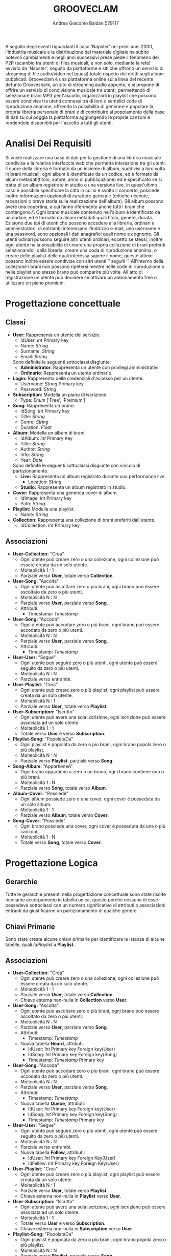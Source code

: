 #+AUTHOR: Andrea Giacomo Baldan 579117
#+EMAIL: a.g.baldan@gmail.com
#+TITLE: GROOVECLAM
#+LaTeX_HEADER: \usepackage{titlesec}
#+LaTeX_HEADER: \titleformat{\section}{\normalfont\Large\bfseries}{\thesection}{1em}{}[{\titlerule[0.8pt]}]
#+LaTeX_HEADER: \usepackage[T1]{fontenc} 
#+LaTeX_HEADER: \usepackage{libertine}
#+LaTeX_HEADER: \renewcommand*\oldstylenums[1]{{\fontfamily{fxlj}\selectfont #1}}
#+LaTeX_HEADER: \usepackage{lmodern}
#+LaTeX_HEADER: \lstset{basicstyle=\normalfont\ttfamily\scriptsize,numberstyle=\scriptsize,breaklines=true,frame=tb,tabsize=1,showstringspaces=false,numbers=left,commentstyle=\color{grey},keywordstyle=\color{black}\bfseries,stringstyle=\color{red}}
#+LaTeX_HEADER: \newenvironment{changemargin}[2]{\list{}{\rightmargin#2\leftmargin#1\parsep=0pt\topsep=0pt\partopsep=0pt}\item[]}{\endlist}
#+LaTeX_HEADER: \newenvironment{indentmore}{\begin{changemargin}{1cm}{0cm}}{\end{changemargin}}
#+BEGIN_ABSTRACT
A seguito degli eventi riguardanti il caso 'Napster' nei primi anni 2000,
l'industria musicale e la distribuzione del materiale digitale ha subito
notevoli cambiamenti e negli anni successivi prese piede il fenomeno del
P2P (scambio tra utenti di files musicali, e non solo, mediante la rete)
avviato da 'Napster', seguito da piattaforme e siti che offrono un servizio
di streaming di file audio/video nel (quasi) totale rispetto dei diritti
sugli album pubblicati. Grooveclam è una piattaforma online sulla linea del
recente defunto Grooveshark, un sito di streaming audio appunto, e si
propone di offrire un servizio di condivisione musicale tra utenti,
permettendo di selezionare brani MP3 per l'ascolto, organizzarli in
playlist che possono essere condivise tra utenti connessi tra di loro o
semplici code di riproduzione anonime, offrendo la possibilità di generare
e popolare la propria libreria personale di brani e di contribuire al
popolamento della base di dati su cui poggia la piattaforma aggiungendo le
proprie canzoni e rendendole disponibili per l'ascolto a tutti gli utenti.
#+END_ABSTRACT
* Analisi Dei Requisiti
Si vuole realizzare una base di dati per la gestione di una libreria musicale
condivisa e la relativa interfaccia web che permetta interazione tra gli
utenti.\\
Il cuore della libreria è formato da un insieme di album, suddivisi a loro
volta in brani musicali; ogni album è identificato da un codice, ed è formato
da alcuni metadati(titolo, autore, anno di pubblicazione) ed è specificato se
si tratta di un album registrato in studio o una versione live, in quest'ultimo
caso è possibile specificare la città in cui si è svolto il concerto, possiede
inoltre informazioni opzionali di carattere generale (critiche ricevute,
recensioni o breve storia sulla realizzazione dell'album).
Gli album possono avere una copertina, a cui fanno riferimento anche tutti i
brani che contengono.\\ Ogni brano musicale contenuto nell'album è
identificato da un codice, ed è formato da alcuni metadati quali titolo,
genere, durata.
Esistono due tipi di utenti che possono accedere alla libreria, ordinari e
amministratori, di entrambi interessano l'indirizzo e-mail, uno username e una
password, sono opzionali i dati anagrafici quali nome e cognome. Gli utenti
odinari possono seguire altri utenti ordinari, eccetto se stessi, inoltre ogni
utente ha la possibilità di creare una propria collezione di brani preferiti
selezionandoli dalla libreria, creare una coda di riproduzione anonima, o
creare delle playlist delle quali interessa sapere il nome, queste ultime
possono inoltre essere condivise con altri utenti \lq\lq seguiti \rq\rq.
All'interno della collezione i brani non possono ripetersi mentre nelle code di
riproduzione o nelle playlist uno stesso brano può comparire più volte.
All'atto di registrazione un utente può decidere se attivare un abbonamento
free o utilizzare un piano premium.
* Progettazione concettuale
** Classi
- *User:* Rappresenta un utente del servizio.
  - IdUser: /Int/ Primary key
  - Name: /String/
  - Surname: /String/
  - Email: /String/
  Sono definite le seguenti sottoclassi disgiunte:
  - *Administrator*: Rappresenta un utente con privilegi amministrativi.
  - *Ordinario*: Rappresenta un utente ordinario.
- *Login:* Rappresenta delle credenziali d'accesso per un utente.
  - Username: /String/ Primary key
  - Password: /String/
- *Subscription:* Modella un piano di iscrizione.
  - Type: /Enum/ ['Free', 'Premium']
- *Song:* Rappresenta un brano.
  - IdSong: /Int/ Primary key
  - Title: /String/
  - Genre: /String/
  - Duration: /Float/
- *Album:* Modella un album di brani.
  - IdAlbum: /Int/ Primary Key
  - Title: /String/
  - Author: /String/
  - Info: /String/
  - Year: /Date/
  Sono definite le seguenti sottoclassi disgiunte con vincolo di partizionamento.
  - *Live:* Rappresenta un album registrato durante una performance live.
    - Location: /String/
  - *Studio:* Rappresenta un album registrato in studio.
- *Cover:* Rappresenta una generica cover di album.
  - IdImage: /Int/ Primary key
  - Path: /String/
- *Playlist:* Modella una playlist.
  - Name: /String/
- *Collection:* Rappresenta una collezione di brani preferiti dall'utente.
  - IdCollection: /Int/ Primary key
** Associazioni
- *User-Collection:* "Crea"
  - Ogni utente può creare zero o una collezione, ogni collezione può essere creata da un solo utente.
  - Molteplicità 1 : 1
  - Parziale verso *User*, totale verso *Collection*.
- *User-Song:* "Ascolta"
  - Ogni utente può ascoltare zero o più brani, ogni brano può essere ascoltato da zero o più utenti.
  - Molteplicità N : N
  - Parziale verso *User*, parziale verso *Song*.
  - Attributi:
    - Timestamp: /Timestamp/
- *User-Song:* "Accoda"
  - Ogni utente può accodare zero o più brani, ogni brano può essere accodato da zero o più utenti.
  - Molteplicità N : N
  - Parziale verso *User*, parziale verso *Song*.
  - Attributi:
    - Timestamp: /Timestamp/
- *User-User:* "Segue"
  - Ogni utente può seguire zero o più utenti, ogni utente può essere seguito da zero o più utenti.
  - Molteplicità N : N
  - Parziale verso entrambi.
- *User-Playlist*: "Crea"
  - Ogni utente può creare zero o più playlist, ogni playlist può essere creata da un solo utente.
  - Molteplicità N : 1
  - Parziale verso *User*, totale verso *Playlist*.
- *User-Subscription:* "Iscritto"
  - Ogni utente può avere una sola iscrizione, ogni iscrizione può essere associata ad un solo utente.
  - Molteplicità 1 : 1
  - Totale verso *User* e verso *Subscription*.
- *Playlist-Song:* "PopolataDa"
  - Ogni playlist è popolata da zero o più brani, ogni brano popola zero o più playlist.
  - Molteplicità N : N
  - Parziale verso *Playlist*, parziale verso *Song*.
- *Song-Album:* "AppartieneA"
  - Ogni brano appartiene a zero o un brano, ogni brano contiene uno o più brani.
  - Molteplicità 1 : N
  - Parziale verso *Song*, totale verso *Album*.
- *Album-Cover:* "Possiede"
  - Ogni album possiede zero o una cover, ogni cover è posseduta da un solo album.
  - Molteplicità 1 : 1
  - Parziale verso *Album*, totale verso *Cover*.
- *Song-Cover:* "Possiede"
  - Ogni brano possiede una cover, ogni cover è posseduta da una o più canzoni.
  - Molteplicità 1 : N
  - Totale verso *Song*, totale verso *Cover*.
* Progettazione Logica
** Gerarchie
Tutte le gerarchie presenti nella progettazione concettuale sono state risolte mediante accorpamento in tabella unica, questo perchè
nessuna di esse possedeva sottoclassi con un numero significativo di attributi o associazioni entranti da giustificarne un partizionamento
di qualche genere.
** Chiavi Primarie
Sono state create alcune chiavi primarie per identificare le istanze di alcune tabelle, quali /IdPlaylist/ a *Playlist*. 
** Associazioni
- *User-Collection:* "Crea"
  - Ogni utente può creare zero o una collezione, ogni collezione può essere creata da un solo utente.
  - Molteplicità 1 : 1
  - Parziale verso *User*, totale verso *Collection*.
  - Chiave esterna non-nulla in *Collection* verso *User*.
- *User-Song:* "Ascolta"
  - Ogni utente può ascoltare zero o più brani, ogni brano può essere ascoltato da zero o più utenti.
  - Molteplicità N : N
  - Parziale verso *User*, parziale verso *Song*.
  - Attributi:
    - Timestamp: /Timestamp/
  - Nuova tabella *Heard*, attributi:
    - IdUser: /Int/ Primary key Foreign key(User)
    - IdSong: /Int/ Primary key Foreign key(Song)
    - Timestamp: /Timestamp/ Primary key
- *User-Song:* "Accoda"
  - Ogni utente può accodare zero o più brani, ogni brano può essere accodato da zero o più utenti.
  - Molteplicità N : N
  - Parziale verso *User*, parziale verso *Song*.
  - Attributi:
    - Timestamp: /Timestamp/
  - Nuova tabella *Queue*, attributi:
    - IdUser: /Int/ Primary key Foreign key(User)
    - IdSong: /Int/ Primary key Foreign key(Song)
    - Timestamp: /Timestamp/ Primary key
- *User-User:* "Segue"
  - Ogni utente può seguire zero o più utenti, ogni utente può essere seguito da zero o più utenti.
  - Molteplicità N : N
  - Parziale verso entrambi.
  - Nuova tabella *Follow*, attributi:
    - IdUser: /Int/ Primary key Foreign Key(User)
    - IdFellow: /Int/ Primary key Foreign Key(User)
- *User-Playlist*: "Crea"
  - Ogni utente può creare zero o più playlist, ogni playlist può essere creata da un solo utente.
  - Molteplicità N : 1
  - Parziale verso *User*, totale verso *Playlist*.
  - Chiave esterna non-nulla in *Playlist* verso *User*.
- *User-Subscription:* "Iscritto"
  - Ogni utente può avere una sola iscrizione, ogni iscrizione può essere associata ad un solo utente.
  - Molteplicità 1 : 1
  - Totale verso *User* e verso *Subscription*.
  - Chiave esterna non-nulla in *Subscription* verso *User*.
- *Playlist-Song:* "PopolataDa"
  - Ogni playlist è popolata da zero o più brani, ogni brano popola zero o più playlist.
  - Molteplicità N : N
  - Parziale verso *Playlist*, parziale verso *Song*.
  - Nuova tabella *PlaylistSong*, attributi:
    - IdPlaylist: /Int/ Primary key Foreign key(Playlist)
    - IdSong: /Int/ Primary key Foreign key(Song)
- *Song-Album:* "AppartieneA"
  - Ogni brano appartiene a zero o un brano, ogni brano contiene uno o più brani.
  - Molteplicità 1 : N
  - Parziale verso *Song*, totale verso *Album*.
  - Chiave esterna non-nulla in *Song* verso *Album*.
- *Album-Cover:* "Possiede"
  - Ogni album possiede zero o una cover, ogni cover è posseduta da un solo album.
  - Molteplicità 1 : 1
  - Parziale verso *Album*, totale verso *Cover*.
  - Chiave esterna non-nulla in *Cover* verso *Album*.
- *Song-Cover:* "Possiede"
  - Ogni brano possiede una cover, ogni cover è posseduta da una o più canzoni.
  - Molteplicità 1 : N
  - Totale verso *Song*, totale verso *Cover*.
  - Chiave esterna non-nulla in *Song* verso *Cover*.
* Implementazione Fisica
Query di implementazione DDL SQL della base di dati. Sorgente in /genera.sql/, popolamento in /popola.sql/.
E' stata implementata una tabella *Errori*, riempita mediante procedura a sua volta richiamata dai trigger che ne fanno uso, 
contiene i messaggi d'errore rilevati.
/funproc.sql/ contiene invece le funzioni, i trigger e le procedure implementate.\\
#+BEGIN_LaTeX
\begin{lstlisting}[language=SQL]
SET FOREIGN_KEY_CHECKS = 0;
-- Table Album
CREATE TABLE IF NOT EXISTS `Album` (
	`IdAlbum` INT(11) NOT NULL AUTO_INCREMENT,
	`Title` VARCHAR(140) NOT NULL,
	`Author` VARCHAR(140) NOT NULL,
	`Info` VARCHAR(300) DEFAULT NULL,
	`Year` DATE NOT NULL,
	`Live` BOOLEAN NOT NULL,
	`Location` VARCHAR(40) DEFAULT NULL,
	PRIMARY KEY(`IdAlbum`)
) ENGINE=InnoDB DEFAULT CHARSET=latin1;
-- Table Song
CREATE TABLE IF NOT EXISTS `Song` (
	`IdSong` INT(11) NOT NULL AUTO_INCREMENT,
	`IdAlbum` INT(11) NOT NULL,
	`Title` VARCHAR(140) NOT NULL,
	`Genre` VARCHAR(40) NOT NULL,
	`Duration` FLOAT,
	`IdImage` INT(11) NOT NULL,
	PRIMARY KEY(`IdSong`),
	FOREIGN KEY(`IdAlbum`) REFERENCES Album(`IdAlbum`) ON DELETE CASCADE ON UPDATE CASCADE,
	FOREIGN KEY(`IdImage`) REFERENCES Cover(`IdImage`) ON DELETE CASCADE ON UPDATE CASCADE
) ENGINE=InnoDB DEFAULT CHARSET=latin1;
-- Table Cover
CREATE TABLE IF NOT EXISTS `Cover` (
	`IdImage` INT(11) NOT NULL AUTO_INCREMENT,
	`IdAlbum` INT(11) NOT NULL,
	`Path` VARCHAR (40) NOT NULL DEFAULT "img/covers/nocover.jpg",
	PRIMARY KEY(`IdImage`),
	FOREIGN KEY(`IdAlbum`) REFERENCES Album(`IdAlbum`) ON DELETE CASCADE ON UPDATE CASCADE
) ENGINE=InnoDB DEFAULT CHARSET=latin1;
-- Table User
CREATE TABLE IF NOT EXISTS `User` (
	`IdUser` INT(11) NOT NULL AUTO_INCREMENT,
	`Name` VARCHAR(40) DEFAULT NULL,
	`Surname` VARCHAR(40) DEFAULT NULL,
	`Email` VARCHAR(40) NOT NULL,
	`Administrator` BOOLEAN NOT NULL,
	`Username` VARCHAR(40) NOT NULL,
	`Password` VARCHAR(40) NOT NULL,
	PRIMARY KEY(`IdUser`),
	UNIQUE(`Username`)
) ENGINE=InnoDB DEFAULT CHARSET=latin1;
-- Table Follow
CREATE TABLE IF NOT EXISTS `Follow` (
	`IdUser` INT(11) NOT NULL,
	`IdFellow` INT(11) NOT NULL,
	CONSTRAINT PRIMARY KEY pk(`IdUser`, `IdFellow`),
	FOREIGN KEY(`IdUser`) REFERENCES User(`IdUser`) ON DELETE CASCADE ON UPDATE CASCADE,
	FOREIGN KEY(`IdFellow`) REFERENCES User(`IdUser`) ON DELETE CASCADE ON UPDATE CASCADE,
	CHECK(`IdUser` != `IdFellow`)
) ENGINE=InnoDB DEFAULT CHARSET=latin1;
-- Table SharedPlaylist
-- CREATE TABLE IF NOT EXISTS `SharedPlaylist` (
-- 	`IdUser` INT(11) NOT NULL,
-- 	`IdFellow` INT(11) NOT NULL,
-- 	`IdPlaylist` INT(11) NOT NULL,
-- 	CONSTRAINT PRIMARY KEY pk(`IdUser`, `IdFellow`, `IdPlaylist`),
-- 	FOREIGN KEY(`IdUser`) REFERENCES User(`IdUser`) ON DELETE CASCADE ON UPDATE CASCADE,
-- 	FOREIGN KEY(`IdFellow`) REFERENCES User(`IdUser`) ON DELETE CASCADE ON UPDATE CASCADE,
-- 	FOREIGN KEY(`IdPlaylist`) REFERENCES Playlist(`IdPlaylist`) ON DELETE CASCADE ON UPDATE CASCADE,
-- 	CHECK(`IdUser` != `IdFellow`)
-- ) ENGINE=InnoDB DEFAULT CHARSET=latin1;
-- Table Subscription
CREATE TABLE IF NOT EXISTS `Subscription` (
	`IdUser` INT(10) NOT NULL,
	`Type` ENUM('Free', 'Premium') NOT NULL,
	PRIMARY KEY(`IdUser`),
	FOREIGN KEY(`IdUser`) REFERENCES User(`IdUser`) ON DELETE CASCADE ON UPDATE CASCADE
) ENGINE=InnoDB DEFAULT CHARSET=latin1;
-- Table Collection
CREATE TABLE IF NOT EXISTS `Collection` (
	`IdCollection` INT(11) NOT NULL AUTO_INCREMENT,
	`IdUser` INT(11) NOT NULL,
	PRIMARY KEY(`IdCollection`),
	FOREIGN KEY(`IdUser`) REFERENCES User(`IdUser`) ON DELETE CASCADE ON UPDATE CASCADE
) ENGINE=InnoDB DEFAULT CHARSET=latin1;
-- Table SongCollection
CREATE TABLE IF NOT EXISTS `SongCollection` (
	`IdSong` INT(11) NOT NULL,
	`IdCollection` INT(11) NOT NULL,
	CONSTRAINT PRIMARY KEY pk(`IdCollection`, `IdSong`),
	FOREIGN KEY(`IdSong`) REFERENCES Song(`IdSong`) ON DELETE CASCADE ON UPDATE CASCADE,
	FOREIGN KEY(`IdCollection`) REFERENCES Collection(`IdCollection`) ON DELETE CASCADE ON UPDATE CASCADE
) ENGINE=InnoDB DEFAULT CHARSET=latin1;
-- Table Playlist
CREATE TABLE IF NOT EXISTS `Playlist` (
	`IdPlaylist` INT(11) NOT NULL AUTO_INCREMENT,
	`IdUser` INT(11) NOT NULL,
	`Name` VARCHAR(40) NOT NULL,
    `Private` BOOLEAN DEFAULT FALSE,
	PRIMARY KEY(`IdPlaylist`),
	FOREIGN KEY(`IdUser`) REFERENCES User(`IdUser`) ON DELETE CASCADE ON UPDATE CASCADE
) ENGINE=InnoDB DEFAULT CHARSET=latin1;
-- Table PlaylistSong
CREATE TABLE IF NOT EXISTS `PlaylistSong` (
	`IdPlaylist` INT(11) NOT NULL,
	`IdSong` INT(11) NOT NULL,
	CONSTRAINT PRIMARY KEY pk(`IdPlaylist`, `IdSong`),
	FOREIGN KEY(`IdPlaylist`) REFERENCES Playlist(`IdPlaylist`) ON DELETE CASCADE ON UPDATE CASCADE,
	FOREIGN KEY(`IdSong`) REFERENCES Song(`IdSong`) ON DELETE CASCADE ON UPDATE CASCADE
) ENGINE=InnoDB DEFAULT CHARSET=latin1;
-- Table Queue
-- CREATE TABLE IF NOT EXISTS `Queue` (
-- 	`IdUser` INT(11) NOT NULL,
-- 	FOREIGN KEY(`IdUser`) REFERENCES User(`IdUser`) ON DELETE CASCADE ON UPDATE CASCADE
-- ) ENGINE=InnoDB DEFAULT CHARSET=latin1;
-- Table Queue
CREATE TABLE IF NOT EXISTS `Queue` (
	`IdUser` INT(11) NOT NULL,
	`IdSong` INT(11) NOT NULL,
	`TimeStamp` TIMESTAMP NOT NULL,
	CONSTRAINT PRIMARY KEY pk(`IdUser`, `IdSong`, `TimeStamp`),
	FOREIGN KEY(`IdUser`) REFERENCES User(`IdUser`) ON DELETE CASCADE ON UPDATE CASCADE,
	FOREIGN KEY(`IdSong`) REFERENCES Song(`IdSong`) ON DELETE CASCADE ON UPDATE CASCADE
) ENGINE=InnoDB DEFAULT CHARSET=latin1;
-- Table Heard
CREATE TABLE IF NOT EXISTS `Heard` (
	`IdUser` INT(11) NOT NULL,
	`IdSong` INT(11) NOT NULL,
	`TimeStamp` TIMESTAMP NOT NULL,
	CONSTRAINT PRIMARY KEY pk(`IdUser`, `IdSong`, `TimeStamp`),
	FOREIGN KEY(`IdUser`) REFERENCES User(`IdUser`) ON DELETE CASCADE ON UPDATE CASCADE,
	FOREIGN KEY(`IdSong`) REFERENCES Song(`IdSong`) ON DELETE CASCADE ON UPDATE CASCADE
) ENGINE=InnoDB DEFAULT CHARSET=latin1;
\end{lstlisting}
#+END_LaTeX
** Trigger
** Funzioni e Procedure
* Query
Alcune query significative.
1. Titolo, album e username dell'utente, degli ultimi 10 brani ascoltati tra i followers.
#+BEGIN_LaTeX
\begin{lstlisting}[language=SQL]
SELECT s.Title, a.Title as AlbumTitle, u.Username, h.Timestamp
FROM Song s INNER JOIN Album a ON(s.IdAlbum = a.IdAlbum)
			INNER JOIN Heard h ON(h.IdSong = s.IdSong)
			INNER JOIN Follow f ON(f.IdFellow = h.IdUser)
			INNER JOIN User u ON(u.IdUser = f.IdFellow)
WHERE h.Timestamp BETWEEN ADDDATE(CURDATE(), -7) AND CURDATE()
	AND u.IdUser IN (SELECT u.IdUser FROM User u INNER JOIN Follow f ON(f.IdFellow = u.IdUser) WHERE f.IdUser = 1)
	ORDER BY h.Timestamp DESC LIMIT 10;
\end{lstlisting}
#+END_LaTeX
* Interfaccia Web
Per l'interfaccia web è stato seguito un pattern MVC molto rudimentale, che tuttavia ha permesso di semplificarne la realizzazione modularizzando
le operazione da effettuare sulla base di dati mediante le pagine.
** Organizzazione e Struttura Generale
La struttura generale dell'interfaccia consiste di 3 cartelle principali e 2 pagine di servizio contenenti rispettivamente un singleton dedicato
esclusivamente alla connessione alla base di dati e un singleton dedicato alla creazione e manipolazione delle sessioni.
Le cartelle /models, /views, /controllers seguono le tipiche linee guida del pattern MVC, all'interno di /models troviamo infatti i modelli, 
oggetti atti ad interfacciarsi con la base di dati ed eseguire le query richieste dalle pagine (routes) contenute nei controllers, infine le view, 
pagine "di template" contenenti per lo più codice HTML e brevi tratti di PHP, vengono popolate mediante le chiamate ai controllers.
La navigazione vera e propria tra le pagine avviene mediante parametri GET che si occupano di selezionare il controller richiesto e l'azione da 
eseguire (funzioni all'interno del controller richiesto).
*** Esempi
- Richiedere la pagina albums:
~/basidati/~abaldan/?controller=albums&action=index~
- Visualizzazione brano con id = 4:
~/basidati/~abaldan/?controller=songs&action=show&id=4~
** Pagine Principali
Ci sono 6 pagine principali che consentono la navigazione all'interno dell'interfaccia, accedibili mediante un menù laterale a sinistra.
*Home* contiene alcune statistiche sullo stato della BD, ad esempio i brani ascoltati recentemente dai propri followers, questo solo dopo aver
effettuato l'accesso con un proprio account registrato, altrimenti in home, come pure in ogni pagina che richiede di essere loggati, viene 
mostrato un form di login mediantei il quale è anche possibile registrare un account.
*Songs* è la pagina adibita alla visualizzazione di tutte le canzoni contenute nella BD o, nel caso di account loggato, offre la possibilità di 
aggiungere i propri brani alla BD, aggiungerne alla propria collezione o alla coda di riproduzione; *albums* contiene tutti gli album presenti nella
piattaforma, sempre previa autenticazione permette di inserirne di nuovi ed è possibile visualizzare i dettagli di ogni album e brano contenuto in
esso. *Collection* e *playlist* sono rispettivamente le pagine di gestione della propria collezione brani e playlist, con la possibilità di privatizzare
o rendere pubbliche le proprie playlist. *Queue* infine ospita la coda di riproduzione, ordinate in base ai timestamp di aggiunta.
E' possibile modificare i dati relativi al proprio account, incluso il piano di'iscrizione, utilizzando la pagina accessibile clickando sul 
bottone in alto a sinistra *settings*, solo dopo aver loggato.
** Note
Trattandosi di un interfaccia "simulativa", in quanto la principale materia d'interesse è la struttura della base di dati su cui poggia, la 
riproduzione effettiva dei brani non è stata implementata, e non esistono fisicamente file Mp3 caricati all'interno della base di dati, è stato
tuttavia implementato un semplice e rudimentale riproduttore in poche righe di javascript atto a dare un'idea dell'effettivo utilizzo che una 
completa implementazione della piattaforma porterebbe ad avere. Non sono stati scritti controlli di alcun tipo sull'input da parte dell'utente.
